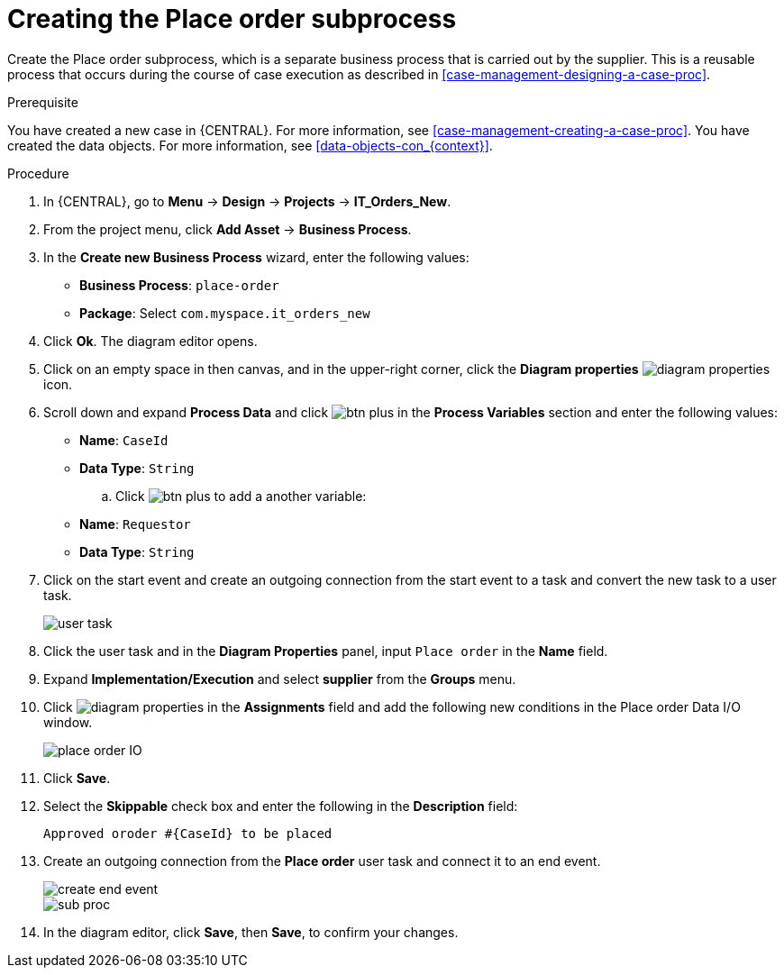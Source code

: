 [id='case-management-creating-subproc-proc']
= Creating the Place order subprocess

Create the Place order subprocess, which is a separate business process that is carried out by the supplier. This is a reusable process that occurs during the course of case execution as described in <<case-management-designing-a-case-proc>>.

.Prerequisite
You have created a new case in {CENTRAL}. For more information, see <<case-management-creating-a-case-proc>>.
You have created the data objects. For more information, see <<data-objects-con_{context}>>.

.Procedure
. In {CENTRAL}, go to *Menu* -> *Design* -> *Projects* -> *IT_Orders_New*.
. From the project menu, click *Add Asset* -> *Business Process*.
. In the *Create new Business Process* wizard, enter the following values:
* *Business Process*: `place-order`
* *Package*: Select `com.myspace.it_orders_new`
. Click *Ok*. The diagram editor opens.
. Click on an empty space in then canvas, and in the upper-right corner, click the *Diagram properties* image:getting-started/diagram_properties.png[] icon.
. Scroll down and expand *Process Data* and click image:getting-started/btn_plus.png[] in the *Process Variables* section and enter the following values:
+
* *Name*: `CaseId`
* *Data Type*: `String`
.. Click image:getting-started/btn_plus.png[] to add a another variable:
+
* *Name*: `Requestor`
* *Data Type*: `String`
. Click on the start event and create an outgoing connection from the start event to a task and convert the new task to a user task.
+
image::cases/user-task.png[]
. Click the user task and in the *Diagram Properties* panel, input `Place order` in the *Name* field.
. Expand *Implementation/Execution* and select *supplier* from the *Groups* menu.
. Click image:getting-started/diagram_properties.png[] in the *Assignments* field and add the following new conditions in the Place order Data I/O window.
+
image::cases/place-order-IO.png[]

. Click *Save*.
. Select the *Skippable* check box and enter the following in the *Description* field:
+
`Approved oroder #{CaseId} to be placed`
. Create an outgoing connection from the *Place order* user task and connect it to an end event.
+
image::cases/create-end-event.png[]
+
image::cases/sub-proc.png[]
. In the diagram editor, click *Save*, then *Save*, to confirm your changes.
